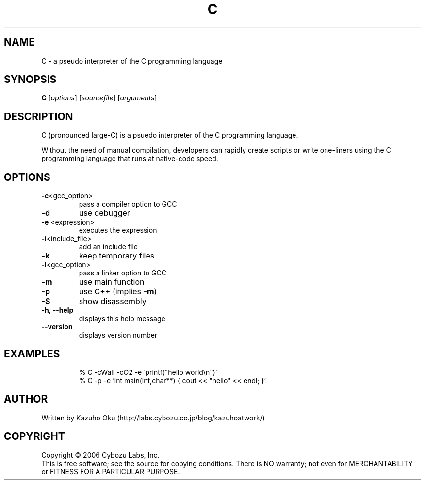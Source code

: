 .\" DO NOT MODIFY THIS FILE!  It was generated by help2man 1.35.
.TH C "1" "May 2006" "C 0.06" "User Commands"
.SH NAME
C \- a pseudo interpreter of the C programming language
.SH SYNOPSIS
.B C
[\fIoptions\fR] [\fIsourcefile\fR] [\fIarguments\fR]
.SH DESCRIPTION
C  (pronounced  large\-C)  is  a psuedo interpreter of the C programming
language.
.PP
Without the need of manual compilation, developers can  rapidly  create
scripts  or write one\-liners using the C programming language that runs
at native\-code speed.
.SH OPTIONS
.TP
\fB\-c\fR<gcc_option>
pass a compiler option to GCC
.TP
\fB\-d\fR
use debugger
.TP
\fB\-e\fR <expression>
executes the expression
.TP
\fB\-i\fR<include_file>
add an include file
.TP
\fB\-k\fR
keep temporary files
.TP
\fB\-l\fR<gcc_option>
pass a linker option to GCC
.TP
\fB\-m\fR
use main function
.TP
\fB\-p\fR
use C++ (implies \fB\-m\fR)
.TP
\fB\-S\fR
show disassembly
.TP
\fB\-h\fR, \fB\-\-help\fR
displays this help message
.TP
\fB\-\-version\fR
displays version number
.SH EXAMPLES
.IP
\f(CW% C -cWall -cO2 -e 'printf("hello world\en")'\fR
.br
\f(CW% C -p -e 'int main(int,char**) { cout << "hello" << endl; }'\fR
.SH AUTHOR
Written by Kazuho Oku (http://labs.cybozu.co.jp/blog/kazuhoatwork/)
.SH COPYRIGHT
Copyright \(co 2006 Cybozu Labs, Inc.
.br
This is free software; see the source for copying conditions.  There is NO
warranty; not even for MERCHANTABILITY or FITNESS FOR A PARTICULAR PURPOSE.
